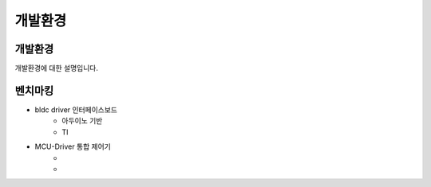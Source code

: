 개발환경
========

개발환경
------------
개발환경에 대한 설명입니다.


벤치마킹
---------
* bldc driver 인터페이스보드
    * 아두이노 기반
    * TI
* MCU-Driver 통합 제어기
    * 
    * 

